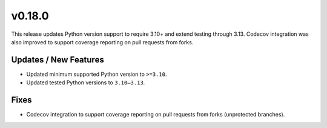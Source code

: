 v0.18.0
=======

This release updates Python version support to require 3.10+ and extend testing through 3.13.
Codecov integration was also improved to support coverage reporting on pull requests from forks.

Updates / New Features
----------------------

* Updated minimum supported Python version to ``>=3.10``.

* Updated tested Python versions to ``3.10–3.13``.

Fixes
-----
* Codecov integration to support coverage reporting on pull requests from forks (unprotected branches).
